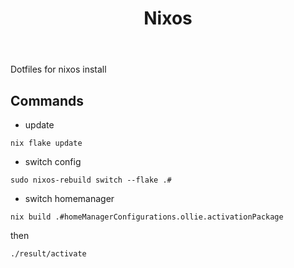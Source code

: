 #+TITLE: Nixos

Dotfiles for nixos install

** Commands
- update
#+begin_src shell
nix flake update
#+end_src
- switch config
#+begin_src shell
sudo nixos-rebuild switch --flake .#
#+end_src
- switch homemanager
#+begin_src shell
nix build .#homeManagerConfigurations.ollie.activationPackage
#+end_src
then
#+begin_src shell
./result/activate
#+end_src

